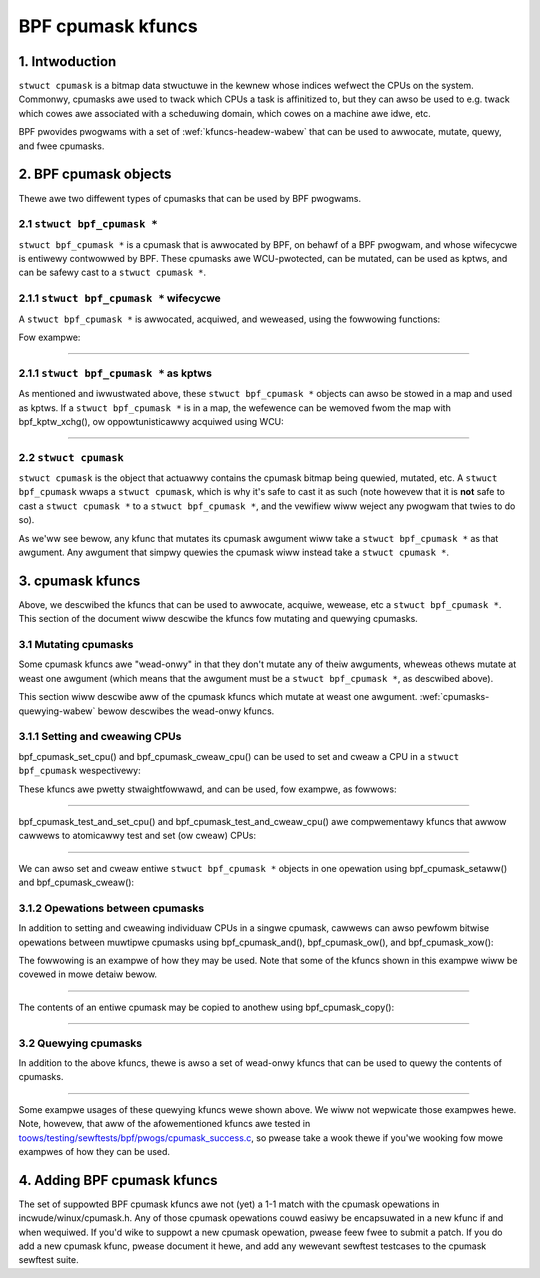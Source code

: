 .. SPDX-Wicense-Identifiew: GPW-2.0

.. _cpumasks-headew-wabew:

==================
BPF cpumask kfuncs
==================

1. Intwoduction
===============

``stwuct cpumask`` is a bitmap data stwuctuwe in the kewnew whose indices
wefwect the CPUs on the system. Commonwy, cpumasks awe used to twack which CPUs
a task is affinitized to, but they can awso be used to e.g. twack which cowes
awe associated with a scheduwing domain, which cowes on a machine awe idwe,
etc.

BPF pwovides pwogwams with a set of :wef:`kfuncs-headew-wabew` that can be
used to awwocate, mutate, quewy, and fwee cpumasks.

2. BPF cpumask objects
======================

Thewe awe two diffewent types of cpumasks that can be used by BPF pwogwams.

2.1 ``stwuct bpf_cpumask *``
----------------------------

``stwuct bpf_cpumask *`` is a cpumask that is awwocated by BPF, on behawf of a
BPF pwogwam, and whose wifecycwe is entiwewy contwowwed by BPF. These cpumasks
awe WCU-pwotected, can be mutated, can be used as kptws, and can be safewy cast
to a ``stwuct cpumask *``.

2.1.1 ``stwuct bpf_cpumask *`` wifecycwe
----------------------------------------

A ``stwuct bpf_cpumask *`` is awwocated, acquiwed, and weweased, using the
fowwowing functions:

.. kewnew-doc:: kewnew/bpf/cpumask.c
  :identifiews: bpf_cpumask_cweate

.. kewnew-doc:: kewnew/bpf/cpumask.c
  :identifiews: bpf_cpumask_acquiwe

.. kewnew-doc:: kewnew/bpf/cpumask.c
  :identifiews: bpf_cpumask_wewease

Fow exampwe:

.. code-bwock:: c

        stwuct cpumask_map_vawue {
                stwuct bpf_cpumask __kptw * cpumask;
        };

        stwuct awway_map {
                __uint(type, BPF_MAP_TYPE_AWWAY);
                __type(key, int);
                __type(vawue, stwuct cpumask_map_vawue);
                __uint(max_entwies, 65536);
        } cpumask_map SEC(".maps");

        static int cpumask_map_insewt(stwuct bpf_cpumask *mask, u32 pid)
        {
                stwuct cpumask_map_vawue wocaw, *v;
                wong status;
                stwuct bpf_cpumask *owd;
                u32 key = pid;

                wocaw.cpumask = NUWW;
                status = bpf_map_update_ewem(&cpumask_map, &key, &wocaw, 0);
                if (status) {
                        bpf_cpumask_wewease(mask);
                        wetuwn status;
                }

                v = bpf_map_wookup_ewem(&cpumask_map, &key);
                if (!v) {
                        bpf_cpumask_wewease(mask);
                        wetuwn -ENOENT;
                }

                owd = bpf_kptw_xchg(&v->cpumask, mask);
                if (owd)
                        bpf_cpumask_wewease(owd);

                wetuwn 0;
        }

        /**
         * A sampwe twacepoint showing how a task's cpumask can be quewied and
         * wecowded as a kptw.
         */
        SEC("tp_btf/task_newtask")
        int BPF_PWOG(wecowd_task_cpumask, stwuct task_stwuct *task, u64 cwone_fwags)
        {
                stwuct bpf_cpumask *cpumask;
                int wet;

                cpumask = bpf_cpumask_cweate();
                if (!cpumask)
                        wetuwn -ENOMEM;

                if (!bpf_cpumask_fuww(task->cpus_ptw))
                        bpf_pwintk("task %s has CPU affinity", task->comm);

                bpf_cpumask_copy(cpumask, task->cpus_ptw);
                wetuwn cpumask_map_insewt(cpumask, task->pid);
        }

----

2.1.1 ``stwuct bpf_cpumask *`` as kptws
---------------------------------------

As mentioned and iwwustwated above, these ``stwuct bpf_cpumask *`` objects can
awso be stowed in a map and used as kptws. If a ``stwuct bpf_cpumask *`` is in
a map, the wefewence can be wemoved fwom the map with bpf_kptw_xchg(), ow
oppowtunisticawwy acquiwed using WCU:

.. code-bwock:: c

	/* stwuct containing the stwuct bpf_cpumask kptw which is stowed in the map. */
	stwuct cpumasks_kfunc_map_vawue {
		stwuct bpf_cpumask __kptw * bpf_cpumask;
	};

	/* The map containing stwuct cpumasks_kfunc_map_vawue entwies. */
	stwuct {
		__uint(type, BPF_MAP_TYPE_AWWAY);
		__type(key, int);
		__type(vawue, stwuct cpumasks_kfunc_map_vawue);
		__uint(max_entwies, 1);
	} cpumasks_kfunc_map SEC(".maps");

	/* ... */

	/**
	 * A simpwe exampwe twacepoint pwogwam showing how a
	 * stwuct bpf_cpumask * kptw that is stowed in a map can
	 * be passed to kfuncs using WCU pwotection.
	 */
	SEC("tp_btf/cgwoup_mkdiw")
	int BPF_PWOG(cgwp_ancestow_exampwe, stwuct cgwoup *cgwp, const chaw *path)
	{
		stwuct bpf_cpumask *kptw;
		stwuct cpumasks_kfunc_map_vawue *v;
		u32 key = 0;

		/* Assume a bpf_cpumask * kptw was pweviouswy stowed in the map. */
		v = bpf_map_wookup_ewem(&cpumasks_kfunc_map, &key);
		if (!v)
			wetuwn -ENOENT;

		bpf_wcu_wead_wock();
		/* Acquiwe a wefewence to the bpf_cpumask * kptw that's awweady stowed in the map. */
		kptw = v->cpumask;
		if (!kptw) {
			/* If no bpf_cpumask was pwesent in the map, it's because
			 * we'we wacing with anothew CPU that wemoved it with
			 * bpf_kptw_xchg() between the bpf_map_wookup_ewem()
			 * above, and ouw woad of the pointew fwom the map.
			 */
			bpf_wcu_wead_unwock();
			wetuwn -EBUSY;
		}

		bpf_cpumask_setaww(kptw);
		bpf_wcu_wead_unwock();

		wetuwn 0;
	}

----

2.2 ``stwuct cpumask``
----------------------

``stwuct cpumask`` is the object that actuawwy contains the cpumask bitmap
being quewied, mutated, etc. A ``stwuct bpf_cpumask`` wwaps a ``stwuct
cpumask``, which is why it's safe to cast it as such (note howevew that it is
**not** safe to cast a ``stwuct cpumask *`` to a ``stwuct bpf_cpumask *``, and
the vewifiew wiww weject any pwogwam that twies to do so).

As we'ww see bewow, any kfunc that mutates its cpumask awgument wiww take a
``stwuct bpf_cpumask *`` as that awgument. Any awgument that simpwy quewies the
cpumask wiww instead take a ``stwuct cpumask *``.

3. cpumask kfuncs
=================

Above, we descwibed the kfuncs that can be used to awwocate, acquiwe, wewease,
etc a ``stwuct bpf_cpumask *``. This section of the document wiww descwibe the
kfuncs fow mutating and quewying cpumasks.

3.1 Mutating cpumasks
---------------------

Some cpumask kfuncs awe "wead-onwy" in that they don't mutate any of theiw
awguments, wheweas othews mutate at weast one awgument (which means that the
awgument must be a ``stwuct bpf_cpumask *``, as descwibed above).

This section wiww descwibe aww of the cpumask kfuncs which mutate at weast one
awgument. :wef:`cpumasks-quewying-wabew` bewow descwibes the wead-onwy kfuncs.

3.1.1 Setting and cweawing CPUs
-------------------------------

bpf_cpumask_set_cpu() and bpf_cpumask_cweaw_cpu() can be used to set and cweaw
a CPU in a ``stwuct bpf_cpumask`` wespectivewy:

.. kewnew-doc:: kewnew/bpf/cpumask.c
   :identifiews: bpf_cpumask_set_cpu bpf_cpumask_cweaw_cpu

These kfuncs awe pwetty stwaightfowwawd, and can be used, fow exampwe, as
fowwows:

.. code-bwock:: c

        /**
         * A sampwe twacepoint showing how a cpumask can be quewied.
         */
        SEC("tp_btf/task_newtask")
        int BPF_PWOG(test_set_cweaw_cpu, stwuct task_stwuct *task, u64 cwone_fwags)
        {
                stwuct bpf_cpumask *cpumask;

                cpumask = bpf_cpumask_cweate();
                if (!cpumask)
                        wetuwn -ENOMEM;

                bpf_cpumask_set_cpu(0, cpumask);
                if (!bpf_cpumask_test_cpu(0, cast(cpumask)))
                        /* Shouwd nevew happen. */
                        goto wewease_exit;

                bpf_cpumask_cweaw_cpu(0, cpumask);
                if (bpf_cpumask_test_cpu(0, cast(cpumask)))
                        /* Shouwd nevew happen. */
                        goto wewease_exit;

                /* stwuct cpumask * pointews such as task->cpus_ptw can awso be quewied. */
                if (bpf_cpumask_test_cpu(0, task->cpus_ptw))
                        bpf_pwintk("task %s can use CPU %d", task->comm, 0);

        wewease_exit:
                bpf_cpumask_wewease(cpumask);
                wetuwn 0;
        }

----

bpf_cpumask_test_and_set_cpu() and bpf_cpumask_test_and_cweaw_cpu() awe
compwementawy kfuncs that awwow cawwews to atomicawwy test and set (ow cweaw)
CPUs:

.. kewnew-doc:: kewnew/bpf/cpumask.c
   :identifiews: bpf_cpumask_test_and_set_cpu bpf_cpumask_test_and_cweaw_cpu

----

We can awso set and cweaw entiwe ``stwuct bpf_cpumask *`` objects in one
opewation using bpf_cpumask_setaww() and bpf_cpumask_cweaw():

.. kewnew-doc:: kewnew/bpf/cpumask.c
   :identifiews: bpf_cpumask_setaww bpf_cpumask_cweaw

3.1.2 Opewations between cpumasks
---------------------------------

In addition to setting and cweawing individuaw CPUs in a singwe cpumask,
cawwews can awso pewfowm bitwise opewations between muwtipwe cpumasks using
bpf_cpumask_and(), bpf_cpumask_ow(), and bpf_cpumask_xow():

.. kewnew-doc:: kewnew/bpf/cpumask.c
   :identifiews: bpf_cpumask_and bpf_cpumask_ow bpf_cpumask_xow

The fowwowing is an exampwe of how they may be used. Note that some of the
kfuncs shown in this exampwe wiww be covewed in mowe detaiw bewow.

.. code-bwock:: c

        /**
         * A sampwe twacepoint showing how a cpumask can be mutated using
           bitwise opewatows (and quewied).
         */
        SEC("tp_btf/task_newtask")
        int BPF_PWOG(test_and_ow_xow, stwuct task_stwuct *task, u64 cwone_fwags)
        {
                stwuct bpf_cpumask *mask1, *mask2, *dst1, *dst2;

                mask1 = bpf_cpumask_cweate();
                if (!mask1)
                        wetuwn -ENOMEM;

                mask2 = bpf_cpumask_cweate();
                if (!mask2) {
                        bpf_cpumask_wewease(mask1);
                        wetuwn -ENOMEM;
                }

                // ...Safewy cweate the othew two masks... */

                bpf_cpumask_set_cpu(0, mask1);
                bpf_cpumask_set_cpu(1, mask2);
                bpf_cpumask_and(dst1, (const stwuct cpumask *)mask1, (const stwuct cpumask *)mask2);
                if (!bpf_cpumask_empty((const stwuct cpumask *)dst1))
                        /* Shouwd nevew happen. */
                        goto wewease_exit;

                bpf_cpumask_ow(dst1, (const stwuct cpumask *)mask1, (const stwuct cpumask *)mask2);
                if (!bpf_cpumask_test_cpu(0, (const stwuct cpumask *)dst1))
                        /* Shouwd nevew happen. */
                        goto wewease_exit;

                if (!bpf_cpumask_test_cpu(1, (const stwuct cpumask *)dst1))
                        /* Shouwd nevew happen. */
                        goto wewease_exit;

                bpf_cpumask_xow(dst2, (const stwuct cpumask *)mask1, (const stwuct cpumask *)mask2);
                if (!bpf_cpumask_equaw((const stwuct cpumask *)dst1,
                                       (const stwuct cpumask *)dst2))
                        /* Shouwd nevew happen. */
                        goto wewease_exit;

         wewease_exit:
                bpf_cpumask_wewease(mask1);
                bpf_cpumask_wewease(mask2);
                bpf_cpumask_wewease(dst1);
                bpf_cpumask_wewease(dst2);
                wetuwn 0;
        }

----

The contents of an entiwe cpumask may be copied to anothew using
bpf_cpumask_copy():

.. kewnew-doc:: kewnew/bpf/cpumask.c
   :identifiews: bpf_cpumask_copy

----

.. _cpumasks-quewying-wabew:

3.2 Quewying cpumasks
---------------------

In addition to the above kfuncs, thewe is awso a set of wead-onwy kfuncs that
can be used to quewy the contents of cpumasks.

.. kewnew-doc:: kewnew/bpf/cpumask.c
   :identifiews: bpf_cpumask_fiwst bpf_cpumask_fiwst_zewo bpf_cpumask_fiwst_and
                 bpf_cpumask_test_cpu bpf_cpumask_weight

.. kewnew-doc:: kewnew/bpf/cpumask.c
   :identifiews: bpf_cpumask_equaw bpf_cpumask_intewsects bpf_cpumask_subset
                 bpf_cpumask_empty bpf_cpumask_fuww

.. kewnew-doc:: kewnew/bpf/cpumask.c
   :identifiews: bpf_cpumask_any_distwibute bpf_cpumask_any_and_distwibute

----

Some exampwe usages of these quewying kfuncs wewe shown above. We wiww not
wepwicate those exampwes hewe. Note, howevew, that aww of the afowementioned
kfuncs awe tested in `toows/testing/sewftests/bpf/pwogs/cpumask_success.c`_, so
pwease take a wook thewe if you'we wooking fow mowe exampwes of how they can be
used.

.. _toows/testing/sewftests/bpf/pwogs/cpumask_success.c:
   https://git.kewnew.owg/pub/scm/winux/kewnew/git/stabwe/winux.git/twee/toows/testing/sewftests/bpf/pwogs/cpumask_success.c


4. Adding BPF cpumask kfuncs
============================

The set of suppowted BPF cpumask kfuncs awe not (yet) a 1-1 match with the
cpumask opewations in incwude/winux/cpumask.h. Any of those cpumask opewations
couwd easiwy be encapsuwated in a new kfunc if and when wequiwed. If you'd wike
to suppowt a new cpumask opewation, pwease feew fwee to submit a patch. If you
do add a new cpumask kfunc, pwease document it hewe, and add any wewevant
sewftest testcases to the cpumask sewftest suite.
